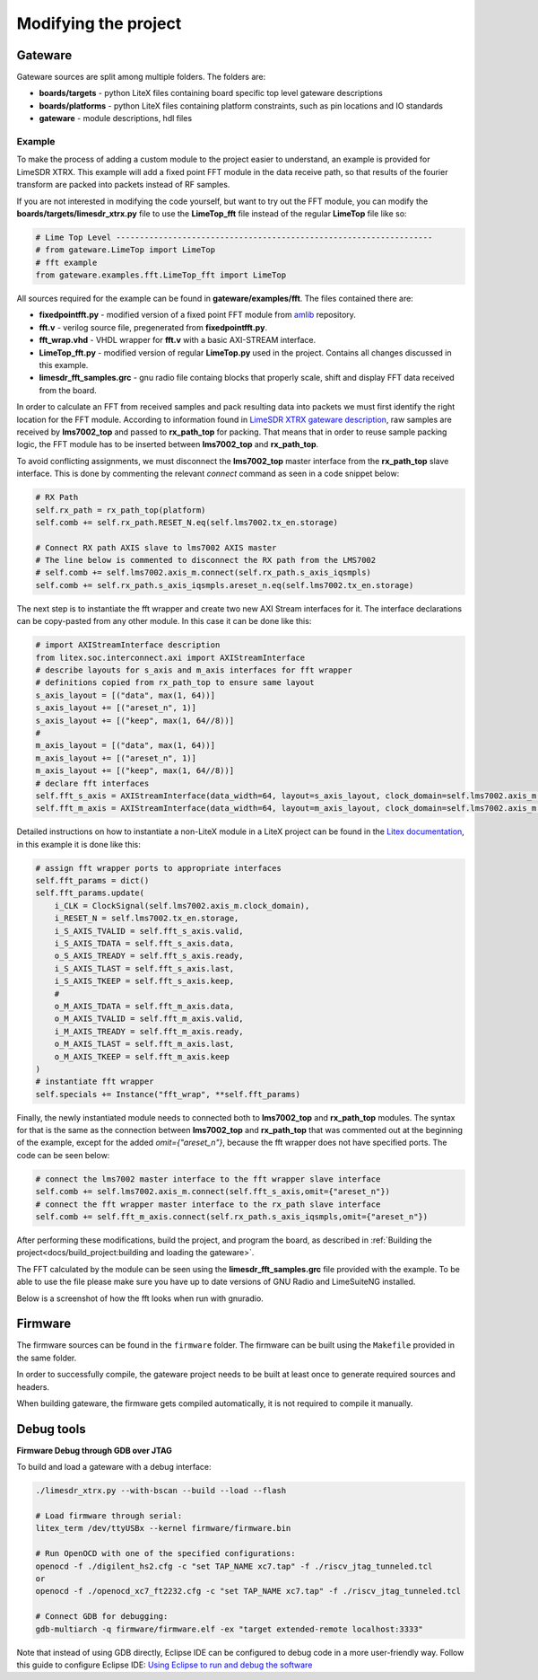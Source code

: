 =========================
Modifying the project
=========================

Gateware
----------------------
Gateware sources are split among multiple folders. The folders are:

* **boards/targets** - python LiteX files containing board specific top level gateware descriptions
* **boards/platforms** - python LiteX files containing platform constraints, such as pin locations and IO standards
* **gateware** - module descriptions, hdl files

Example
^^^^^^^^^^^^^^^^^^^^^^
To make the process of adding a custom module to the project easier to understand, an example is provided for LimeSDR XTRX.
This example will add a fixed point FFT module in the data receive path, so that results of the fourier transform are packed into packets
instead of RF samples.

If you are not interested in modifying the code yourself, but want to try out the FFT module, you can modify the **boards/targets/limesdr_xtrx.py** file to use the **LimeTop_fft** 
file instead of the regular **LimeTop** file like so:

.. code-block:: python

        # Lime Top Level -------------------------------------------------------------------
        # from gateware.LimeTop import LimeTop
        # fft example
        from gateware.examples.fft.LimeTop_fft import LimeTop

All sources required for the example can be found in **gateware/examples/fft**. The files contained there are:

* **fixedpointfft.py** - modified version of a fixed point FFT module from `amlib`_ repository.
* **fft.v** - verilog source file, pregenerated from **fixedpointfft.py**.
* **fft_wrap.vhd** - VHDL wrapper for **fft.v** with a basic AXI-STREAM interface.
* **LimeTop_fft.py** - modified version of regular **LimeTop.py** used in the project. Contains all changes discussed in this example.
* **limesdr_fft_samples.grc** - gnu radio file containg blocks that properly scale, shift and display FFT data received from the board.

In order to calculate an FFT from received samples and pack resulting data into packets we must first identify the right location for the FFT module.
According to information found in `LimeSDR XTRX gateware description`_, raw samples are received by **lms7002_top** and passed to **rx_path_top** for packing.
That means that in order to reuse sample packing logic, the FFT module has to be inserted between **lms7002_top** and **rx_path_top**.

To avoid conflicting assignments, we must disconnect the **lms7002_top** master interface from the **rx_path_top** slave interface.
This is done by commenting the relevant *connect* command as seen in a code snippet below:

.. code-block:: python

        # RX Path
        self.rx_path = rx_path_top(platform)
        self.comb += self.rx_path.RESET_N.eq(self.lms7002.tx_en.storage)

        # Connect RX path AXIS slave to lms7002 AXIS master
        # The line below is commented to disconnect the RX path from the LMS7002
        # self.comb += self.lms7002.axis_m.connect(self.rx_path.s_axis_iqsmpls)
        self.comb += self.rx_path.s_axis_iqsmpls.areset_n.eq(self.lms7002.tx_en.storage)

The next step is to instantiate the fft wrapper and create two new AXI Stream interfaces for it.
The interface declarations can be copy-pasted from any other module. In this case it can be done like this:

.. code-block:: python

        # import AXIStreamInterface description
        from litex.soc.interconnect.axi import AXIStreamInterface
        # describe layouts for s_axis and m_axis interfaces for fft wrapper
        # definitions copied from rx_path_top to ensure same layout
        s_axis_layout = [("data", max(1, 64))]
        s_axis_layout += [("areset_n", 1)]
        s_axis_layout += [("keep", max(1, 64//8))]
        #
        m_axis_layout = [("data", max(1, 64))]
        m_axis_layout += [("areset_n", 1)]
        m_axis_layout += [("keep", max(1, 64//8))]
        # declare fft interfaces
        self.fft_s_axis = AXIStreamInterface(data_width=64, layout=s_axis_layout, clock_domain=self.lms7002.axis_m.clock_domain)
        self.fft_m_axis = AXIStreamInterface(data_width=64, layout=m_axis_layout, clock_domain=self.lms7002.axis_m.clock_domain)

Detailed instructions on how to instantiate a non-LiteX module in a LiteX project can be found in the `Litex documentation`_, 
in this example it is done like this:

.. code-block:: python

        # assign fft wrapper ports to appropriate interfaces
        self.fft_params = dict()
        self.fft_params.update(
            i_CLK = ClockSignal(self.lms7002.axis_m.clock_domain),
            i_RESET_N = self.lms7002.tx_en.storage,
            i_S_AXIS_TVALID = self.fft_s_axis.valid,
            i_S_AXIS_TDATA = self.fft_s_axis.data,
            o_S_AXIS_TREADY = self.fft_s_axis.ready,
            i_S_AXIS_TLAST = self.fft_s_axis.last,
            i_S_AXIS_TKEEP = self.fft_s_axis.keep,
            #
            o_M_AXIS_TDATA = self.fft_m_axis.data,
            o_M_AXIS_TVALID = self.fft_m_axis.valid,
            i_M_AXIS_TREADY = self.fft_m_axis.ready,
            o_M_AXIS_TLAST = self.fft_m_axis.last,
            o_M_AXIS_TKEEP = self.fft_m_axis.keep
        )
        # instantiate fft wrapper
        self.specials += Instance("fft_wrap", **self.fft_params)

Finally, the newly instantiated module needs to connected both to **lms7002_top** and **rx_path_top** modules. The syntax for that is 
the same as the connection between **lms7002_top** and **rx_path_top** that was commented out at the beginning of the example, except for the added *omit={"areset_n"}*,
because the fft wrapper does not have specified ports. The code can be seen below:

.. code-block:: python

        # connect the lms7002 master interface to the fft wrapper slave interface
        self.comb += self.lms7002.axis_m.connect(self.fft_s_axis,omit={"areset_n"})
        # connect the fft wrapper master interface to the rx_path slave interface
        self.comb += self.fft_m_axis.connect(self.rx_path.s_axis_iqsmpls,omit={"areset_n"})

After performing these modifications, build the project, and program the board, as described in :ref:`Building the project<docs/build_project:building and loading the gateware>`.

The FFT calculated by the module can be seen using the **limesdr_fft_samples.grc** file provided with the example.
To be able to use the file please make sure you have up to date versions of GNU Radio and LimeSuiteNG installed.

Below is a screenshot of how the fft looks when run with gnuradio.

.. figure:: images/gnuradio_fft.png
  :width: 1000


.. _amlib: https://github.com/amaranth-farm/amlib
.. _LimeSDR XTRX gateware description: https://limesdrgw.myriadrf.org/docs/limesdr_xtrx
.. _LiteX documentation: https://github.com/enjoy-digital/litex/wiki/Reuse-a-(System)Verilog,-VHDL,-Amaranth,-Spinal-HDL,-Chisel-core

Firmware
----------------------

The firmware sources can be found in the ``firmware`` folder. The firmware can be built
using the ``Makefile`` provided in the same folder.

In order to successfully compile, the gateware project needs to be built at least once to generate
required sources and headers.

When building gateware, the firmware gets compiled automatically, it is not required to compile it manually.

Debug tools
----------------------

**Firmware Debug through GDB over JTAG**

To build and load a gateware with a debug interface:

.. code:: bash

   ./limesdr_xtrx.py --with-bscan --build --load --flash

   # Load firmware through serial:
   litex_term /dev/ttyUSBx --kernel firmware/firmware.bin

   # Run OpenOCD with one of the specified configurations:
   openocd -f ./digilent_hs2.cfg -c "set TAP_NAME xc7.tap" -f ./riscv_jtag_tunneled.tcl
   or
   openocd -f ./openocd_xc7_ft2232.cfg -c "set TAP_NAME xc7.tap" -f ./riscv_jtag_tunneled.tcl

   # Connect GDB for debugging:
   gdb-multiarch -q firmware/firmware.elf -ex "target extended-remote localhost:3333"

Note that instead of using GDB directly, Eclipse IDE can be configured
to debug code in a more user-friendly way. Follow this guide to
configure Eclipse IDE: `Using Eclipse to run and debug the
software <https://github.com/SpinalHDL/VexRiscv?tab=readme-ov-file#using-eclipse-to-run-and-debug-the-software>`__